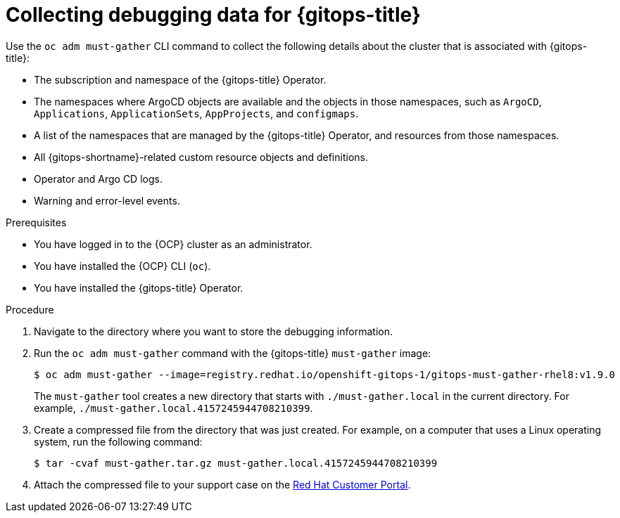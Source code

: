 // Module included in the following assembly:
//
// * understanding_openshift_gitops/gathering-gitops-diagnostic-information-for-support.adoc

:_content-type: PROCEDURE
[id="collecting-debugging-data-for-gitops_{context}"]
= Collecting debugging data for {gitops-title}

Use the `oc adm must-gather` CLI command to collect the following details about the cluster that is associated with {gitops-title}:

* The subscription and namespace of the {gitops-title} Operator.
* The namespaces where ArgoCD objects are available and the objects in those namespaces, such as `ArgoCD`, `Applications`, `ApplicationSets`, `AppProjects`, and `configmaps`.
* A list of the namespaces that are managed by the {gitops-title} Operator, and resources from those namespaces.
* All {gitops-shortname}-related custom resource objects and definitions.
* Operator and Argo CD logs.
* Warning and error-level events.

.Prerequisites
* You have logged in to the {OCP} cluster as an administrator.
* You have installed the {OCP} CLI (`oc`).
* You have installed the {gitops-title} Operator.

.Procedure

. Navigate to the directory where you want to store the debugging information.
. Run the `oc adm must-gather` command with the {gitops-title} `must-gather` image:
+
[source,terminal]
----
$ oc adm must-gather --image=registry.redhat.io/openshift-gitops-1/gitops-must-gather-rhel8:v1.9.0
----
+
The `must-gather` tool creates a new directory that starts with `./must-gather.local` in the current directory. For example, `./must-gather.local.4157245944708210399`.

. Create a compressed file from the directory that was just created. For example, on a computer that uses a Linux operating system, run the following command:
+
[source,terminal]
----
$ tar -cvaf must-gather.tar.gz must-gather.local.4157245944708210399
----

. Attach the compressed file to your support case on the link:https://access.redhat.com/[Red Hat Customer Portal].